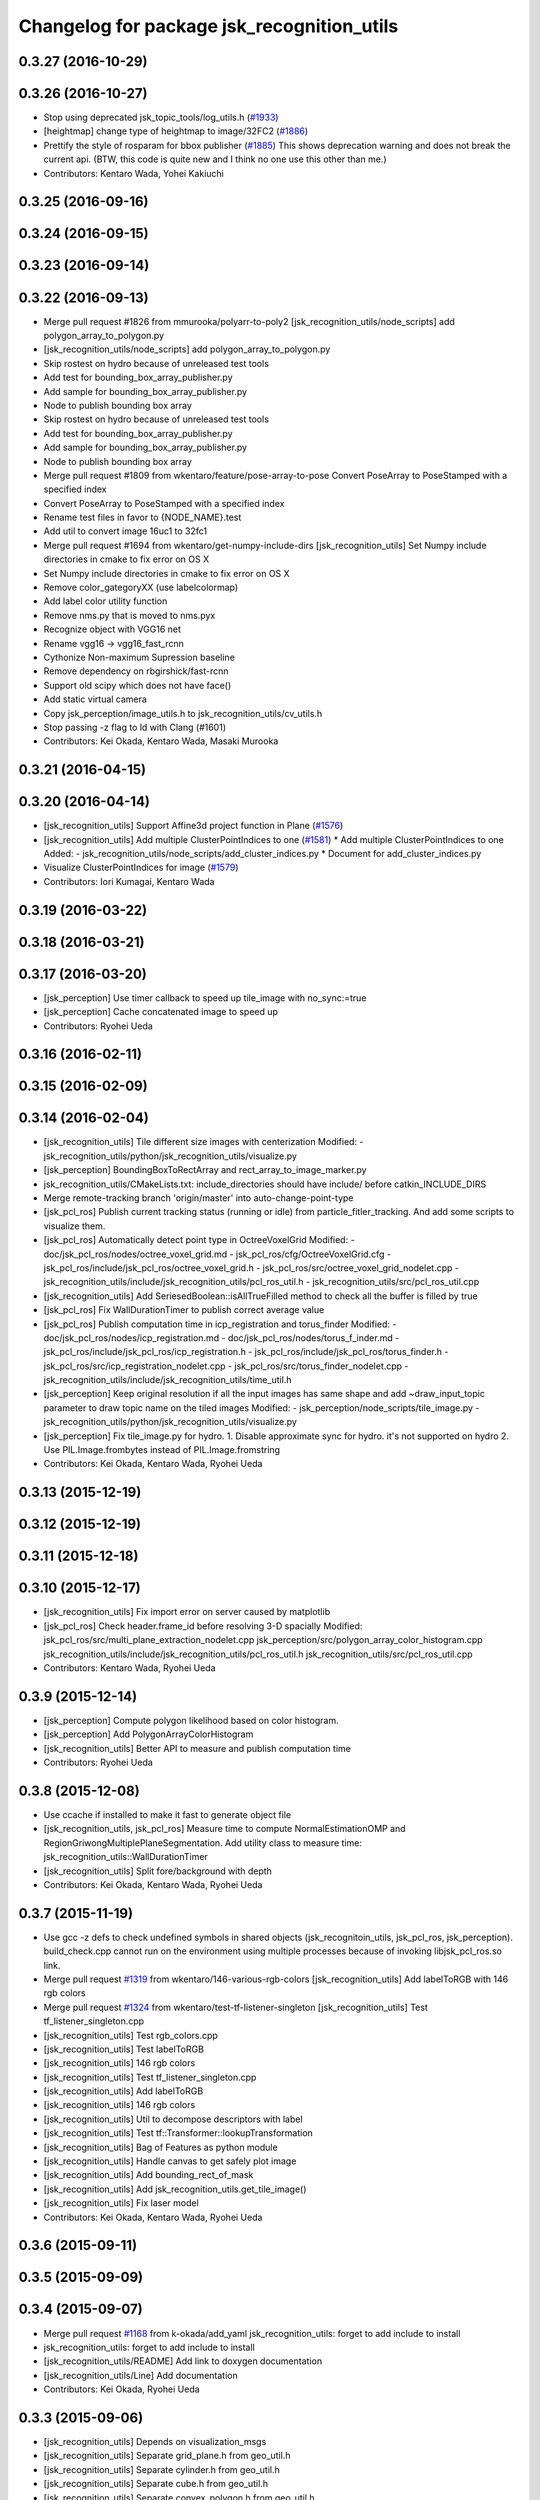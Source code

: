 ^^^^^^^^^^^^^^^^^^^^^^^^^^^^^^^^^^^^^^^^^^^
Changelog for package jsk_recognition_utils
^^^^^^^^^^^^^^^^^^^^^^^^^^^^^^^^^^^^^^^^^^^

0.3.27 (2016-10-29)
-------------------

0.3.26 (2016-10-27)
-------------------
* Stop using deprecated jsk_topic_tools/log_utils.h (`#1933 <https://github.com/jsk-ros-pkg/jsk_recognition/issues/1933>`_)
* [heightmap] change type of heightmap to image/32FC2 (`#1886 <https://github.com/jsk-ros-pkg/jsk_recognition/issues/1886>`_)
* Prettify the style of rosparam for bbox publisher (`#1885 <https://github.com/jsk-ros-pkg/jsk_recognition/issues/1885>`_)
  This shows deprecation warning and does not break the current api.
  (BTW, this code is quite new and I think no one use this other than me.)
* Contributors: Kentaro Wada, Yohei Kakiuchi

0.3.25 (2016-09-16)
-------------------

0.3.24 (2016-09-15)
-------------------

0.3.23 (2016-09-14)
-------------------

0.3.22 (2016-09-13)
-------------------
* Merge pull request #1826 from mmurooka/polyarr-to-poly2
  [jsk_recognition_utils/node_scripts] add polygon_array_to_polygon.py
* [jsk_recognition_utils/node_scripts] add polygon_array_to_polygon.py
* Skip rostest on hydro because of unreleased test tools
* Add test for bounding_box_array_publisher.py
* Add sample for bounding_box_array_publisher.py
* Node to publish bounding box array
* Skip rostest on hydro because of unreleased test tools
* Add test for bounding_box_array_publisher.py
* Add sample for bounding_box_array_publisher.py
* Node to publish bounding box array
* Merge pull request #1809 from wkentaro/feature/pose-array-to-pose
  Convert PoseArray to PoseStamped with a specified index
* Convert PoseArray to PoseStamped with a specified index
* Rename test files in favor to {NODE_NAME}.test
* Add util to convert image 16uc1 to 32fc1
* Merge pull request #1694 from wkentaro/get-numpy-include-dirs
  [jsk_recognition_utils] Set Numpy include directories in cmake to fix error on OS X
* Set Numpy include directories in cmake to fix error on OS X
* Remove color_gategoryXX (use labelcolormap)
* Add label color utility function
* Remove nms.py that is moved to nms.pyx
* Recognize object with VGG16 net
* Rename vgg16 -> vgg16_fast_rcnn
* Cythonize Non-maximum Supression baseline
* Remove dependency on rbgirshick/fast-rcnn
* Support old scipy which does not have face()
* Add static virtual camera
* Copy jsk_perception/image_utils.h to jsk_recognition_utils/cv_utils.h
* Stop passing -z flag to ld with Clang (#1601)
* Contributors: Kei Okada, Kentaro Wada, Masaki Murooka

0.3.21 (2016-04-15)
-------------------

0.3.20 (2016-04-14)
-------------------
* [jsk_recognition_utils] Support Affine3d project function in Plane (`#1576 <https://github.com/jsk-ros-pkg/jsk_recognition/issues/1576>`_)
* [jsk_recognition_utils] Add multiple ClusterPointIndices to one (`#1581 <https://github.com/jsk-ros-pkg/jsk_recognition/issues/1581>`_)
  * Add multiple ClusterPointIndices to one
  Added:
  - jsk_recognition_utils/node_scripts/add_cluster_indices.py
  * Document for add_cluster_indices.py
* Visualize ClusterPointIndices for image (`#1579 <https://github.com/jsk-ros-pkg/jsk_recognition/issues/1579>`_)
* Contributors: Iori Kumagai, Kentaro Wada

0.3.19 (2016-03-22)
-------------------

0.3.18 (2016-03-21)
-------------------

0.3.17 (2016-03-20)
-------------------
* [jsk_perception] Use timer callback to speed up tile_image with no_sync:=true
* [jsk_perception] Cache concatenated image to speed up
* Contributors: Ryohei Ueda

0.3.16 (2016-02-11)
-------------------

0.3.15 (2016-02-09)
-------------------

0.3.14 (2016-02-04)
-------------------
* [jsk_recognition_utils] Tile different size images with centerization
  Modified:
  - jsk_recognition_utils/python/jsk_recognition_utils/visualize.py
* [jsk_perception] BoundingBoxToRectArray and rect_array_to_image_marker.py
* jsk_recognition_utils/CMakeLists.txt: include_directories should have include/ before catkin_INCLUDE_DIRS
* Merge remote-tracking branch 'origin/master' into auto-change-point-type
* [jsk_pcl_ros] Publish current tracking status (running or idle)
  from particle_fitler_tracking.
  And add some scripts to visualize them.
* [jsk_pcl_ros] Automatically detect point type in OctreeVoxelGrid
  Modified:
  - doc/jsk_pcl_ros/nodes/octree_voxel_grid.md
  - jsk_pcl_ros/cfg/OctreeVoxelGrid.cfg
  - jsk_pcl_ros/include/jsk_pcl_ros/octree_voxel_grid.h
  - jsk_pcl_ros/src/octree_voxel_grid_nodelet.cpp
  - jsk_recognition_utils/include/jsk_recognition_utils/pcl_ros_util.h
  - jsk_recognition_utils/src/pcl_ros_util.cpp
* [jsk_recognition_utils] Add SeriesedBoolean::isAllTrueFilled method
  to check all the buffer is filled by true
* [jsk_pcl_ros] Fix WallDurationTimer to publish correct average value
* [jsk_pcl_ros] Publish computation time in icp_registration and torus_finder
  Modified:
  - doc/jsk_pcl_ros/nodes/icp_registration.md
  - doc/jsk_pcl_ros/nodes/torus_f_inder.md
  - jsk_pcl_ros/include/jsk_pcl_ros/icp_registration.h
  - jsk_pcl_ros/include/jsk_pcl_ros/torus_finder.h
  - jsk_pcl_ros/src/icp_registration_nodelet.cpp
  - jsk_pcl_ros/src/torus_finder_nodelet.cpp
  - jsk_recognition_utils/include/jsk_recognition_utils/time_util.h
* [jsk_perception] Keep original resolution if all the input images has
  same shape and add ~draw_input_topic parameter to draw topic name on
  the tiled images
  Modified:
  - jsk_perception/node_scripts/tile_image.py
  - jsk_recognition_utils/python/jsk_recognition_utils/visualize.py
* [jsk_perception] Fix tile_image.py for hydro.
  1. Disable approximate sync for hydro. it's not supported on hydro
  2. Use PIL.Image.frombytes instead of PIL.Image.fromstring
* Contributors: Kei Okada, Kentaro Wada, Ryohei Ueda

0.3.13 (2015-12-19)
-------------------

0.3.12 (2015-12-19)
-------------------

0.3.11 (2015-12-18)
-------------------

0.3.10 (2015-12-17)
-------------------
* [jsk_recognition_utils] Fix import error on server caused by matplotlib
* [jsk_pcl_ros] Check header.frame_id before resolving 3-D spacially
  Modified:
  jsk_pcl_ros/src/multi_plane_extraction_nodelet.cpp
  jsk_perception/src/polygon_array_color_histogram.cpp
  jsk_recognition_utils/include/jsk_recognition_utils/pcl_ros_util.h
  jsk_recognition_utils/src/pcl_ros_util.cpp
* Contributors: Kentaro Wada, Ryohei Ueda

0.3.9 (2015-12-14)
------------------
* [jsk_perception] Compute polygon likelihood based on color histogram.
* [jsk_perception] Add PolygonArrayColorHistogram
* [jsk_recognition_utils] Better API to measure and publish computation time
* Contributors: Ryohei Ueda

0.3.8 (2015-12-08)
------------------
* Use ccache if installed to make it fast to generate object file
* [jsk_recognition_utils, jsk_pcl_ros] Measure time to compute
  NormalEstimationOMP and RegionGriwongMultiplePlaneSegmentation.
  Add utility class to measure time: jsk_recognition_utils::WallDurationTimer
* [jsk_recognition_utils] Split fore/background with depth
* Contributors: Kei Okada, Kentaro Wada, Ryohei Ueda

0.3.7 (2015-11-19)
------------------
* Use gcc -z defs to check undefined symbols in shared
  objects (jsk_recognitoin_utils, jsk_pcl_ros, jsk_perception).
  build_check.cpp cannot run on the environment using  multiple processes
  because of invoking libjsk_pcl_ros.so link.
* Merge pull request `#1319 <https://github.com/jsk-ros-pkg/jsk_recognition/issues/1319>`_ from wkentaro/146-various-rgb-colors
  [jsk_recognition_utils] Add labelToRGB with 146 rgb colors
* Merge pull request `#1324 <https://github.com/jsk-ros-pkg/jsk_recognition/issues/1324>`_ from wkentaro/test-tf-listener-singleton
  [jsk_recognition_utils] Test tf_listener_singleton.cpp
* [jsk_recognition_utils] Test rgb_colors.cpp
* [jsk_recognition_utils] Test labelToRGB
* [jsk_recognition_utils] 146 rgb colors
* [jsk_recognition_utils] Test tf_listener_singleton.cpp
* [jsk_recognition_utils] Add labelToRGB
* [jsk_recognition_utils] 146 rgb colors
* [jsk_recognition_utils] Util to decompose descriptors with label
* [jsk_recognition_utils] Test tf::Transformer::lookupTransformation
* [jsk_recognition_utils] Bag of Features as python module
* [jsk_recognition_utils] Handle canvas to get safely plot image
* [jsk_recognition_utils] Add bounding_rect_of_mask
* [jsk_recognition_utils] Add jsk_recognition_utils.get_tile_image()
* [jsk_recognition_utils] Fix laser model
* Contributors: Kei Okada, Kentaro Wada, Ryohei Ueda

0.3.6 (2015-09-11)
------------------

0.3.5 (2015-09-09)
------------------

0.3.4 (2015-09-07)
------------------
* Merge pull request `#1168 <https://github.com/jsk-ros-pkg/jsk_recognition/issues/1168>`_ from k-okada/add_yaml
  jsk_recognition_utils: forget to add include to install
* jsk_recognition_utils: forget to add include to install
* [jsk_recognition_utils/README] Add link to doxygen documentation
* [jsk_recognition_utils/Line] Add documentation
* Contributors: Kei Okada, Ryohei Ueda

0.3.3 (2015-09-06)
------------------
* [jsk_recognition_utils] Depends on visualization_msgs
* [jsk_recognition_utils] Separate grid_plane.h from geo_util.h
* [jsk_recognition_utils] Separate cylinder.h from geo_util.h
* [jsk_recognition_utils] Separate cube.h from geo_util.h
* [jsk_recognition_utils] Separate convex_polygon.h from geo_util.h
* [jsk_recognition_utils] Separate polygon.h from geo_util.h
* [jsk_recognition_utils] Separate plane.h from geo_util.h
* [jsk_recognition_utils] Separate segment.h from geo_util.h
* [jsk_recognition_utils] Separate line.h from geo_util.h
* Contributors: Ryohei Ueda

0.3.2 (2015-09-05)
------------------
* add yaml-cpp to depends
* Merge pull request `#1151 <https://github.com/jsk-ros-pkg/jsk_recognition/issues/1151>`_ from garaemon/use-histograms
  [jsk_perception] Use histograms to compute distance in TabletopColorDifferenceLikelihood
* [jsk_perception] Use histograms to compute distance in TabletopColorDifferenceLikelihood
* Contributors: Kei Okada, Ryohei Ueda

0.3.1 (2015-09-04)
------------------
* Add README.md to jsk_recognition_utils
* Contributors: Ryohei Ueda

0.3.0 (2015-09-04)
------------------
* [jsk_recognition_utils] Introduce new package jsk_recognition_utils
  in order to use utility libraries defined in jsk_pcl_ros in jsk_perception
* Contributors: Ryohei Ueda

0.2.18 (2015-09-04)
-------------------
* [jsk_recognition_utils] Introduce new package jsk_recognition_utils
  in order to use utility libraries defined in jsk_pcl_ros in jsk_perception
* Contributors: Ryohei Ueda

0.2.17 (2015-08-21)
-------------------

0.2.16 (2015-08-19)
-------------------

0.2.15 (2015-08-18)
-------------------

0.2.14 (2015-08-13)
-------------------

0.2.13 (2015-06-11)
-------------------

0.2.12 (2015-05-04)
-------------------

0.2.11 (2015-04-13)
-------------------

0.2.10 (2015-04-09)
-------------------

0.2.9 (2015-03-29)
------------------

0.2.7 (2015-03-26)
------------------

0.2.6 (2015-03-25)
------------------

0.2.5 (2015-03-17)
------------------

0.2.4 (2015-03-08)
------------------

0.2.3 (2015-02-02)
------------------

0.2.2 (2015-01-30 19:29)
------------------------

0.2.1 (2015-01-30 00:35)
------------------------

0.2.0 (2015-01-29 12:20)
------------------------

0.1.34 (2015-01-29 11:53)
-------------------------

0.1.33 (2015-01-24)
-------------------

0.1.32 (2015-01-12)
-------------------

0.1.31 (2015-01-08)
-------------------

0.1.30 (2014-12-24 16:45)
-------------------------

0.1.29 (2014-12-24 12:43)
-------------------------

0.1.28 (2014-12-17)
-------------------

0.1.27 (2014-12-09)
-------------------

0.1.26 (2014-11-23)
-------------------

0.1.25 (2014-11-21)
-------------------

0.1.24 (2014-11-15)
-------------------

0.1.23 (2014-10-09)
-------------------

0.1.22 (2014-09-24)
-------------------

0.1.21 (2014-09-20)
-------------------

0.1.20 (2014-09-17)
-------------------

0.1.19 (2014-09-15)
-------------------

0.1.18 (2014-09-13)
-------------------

0.1.17 (2014-09-07)
-------------------

0.1.16 (2014-09-04)
-------------------

0.1.15 (2014-08-26)
-------------------

0.1.14 (2014-08-01)
-------------------

0.1.13 (2014-07-29)
-------------------

0.1.12 (2014-07-24)
-------------------

0.1.11 (2014-07-08)
-------------------

0.1.10 (2014-07-07)
-------------------

0.1.9 (2014-07-01)
------------------

0.1.8 (2014-06-29)
------------------

0.1.7 (2014-05-31)
------------------

0.1.6 (2014-05-30)
------------------

0.1.5 (2014-05-29)
------------------

0.1.4 (2014-04-25)
------------------

0.1.3 (2014-04-12)
------------------

0.1.2 (2014-04-11)
------------------

0.1.1 (2014-04-10)
------------------
